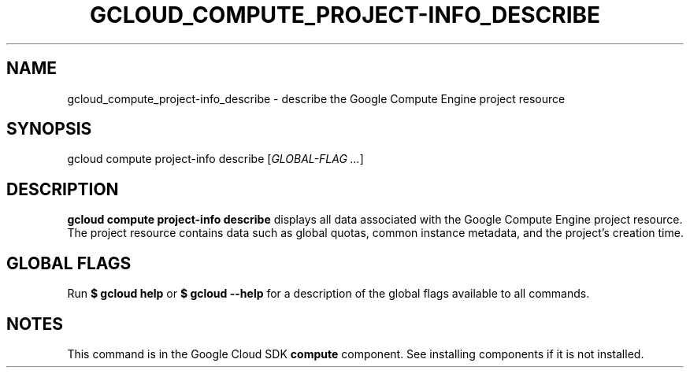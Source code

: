 '\" t
.\"     Title: gcloud_compute_project-info_describe
.\"    Author: [FIXME: author] [see http://docbook.sf.net/el/author]
.\" Generator: DocBook XSL Stylesheets v1.78.1 <http://docbook.sf.net/>
.\"      Date: 06/02/2015
.\"    Manual: \ \&
.\"    Source: \ \&
.\"  Language: English
.\"
.TH "GCLOUD_COMPUTE_PROJECT\-INFO_DESCRIBE" "1" "06/02/2015" "\ \&" "\ \&"
.\" -----------------------------------------------------------------
.\" * Define some portability stuff
.\" -----------------------------------------------------------------
.\" ~~~~~~~~~~~~~~~~~~~~~~~~~~~~~~~~~~~~~~~~~~~~~~~~~~~~~~~~~~~~~~~~~
.\" http://bugs.debian.org/507673
.\" http://lists.gnu.org/archive/html/groff/2009-02/msg00013.html
.\" ~~~~~~~~~~~~~~~~~~~~~~~~~~~~~~~~~~~~~~~~~~~~~~~~~~~~~~~~~~~~~~~~~
.ie \n(.g .ds Aq \(aq
.el       .ds Aq '
.\" -----------------------------------------------------------------
.\" * set default formatting
.\" -----------------------------------------------------------------
.\" disable hyphenation
.nh
.\" disable justification (adjust text to left margin only)
.ad l
.\" -----------------------------------------------------------------
.\" * MAIN CONTENT STARTS HERE *
.\" -----------------------------------------------------------------
.SH "NAME"
gcloud_compute_project-info_describe \- describe the Google Compute Engine project resource
.SH "SYNOPSIS"
.sp
gcloud compute project\-info describe [\fIGLOBAL\-FLAG \&...\fR]
.SH "DESCRIPTION"
.sp
\fBgcloud compute project\-info describe\fR displays all data associated with the Google Compute Engine project resource\&. The project resource contains data such as global quotas, common instance metadata, and the project\(cqs creation time\&.
.SH "GLOBAL FLAGS"
.sp
Run \fB$ \fR\fBgcloud\fR\fB help\fR or \fB$ \fR\fBgcloud\fR\fB \-\-help\fR for a description of the global flags available to all commands\&.
.SH "NOTES"
.sp
This command is in the Google Cloud SDK \fBcompute\fR component\&. See installing components if it is not installed\&.

